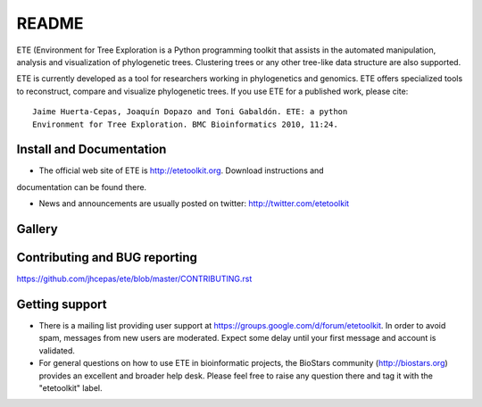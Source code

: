 README
=======

.. image:: https://travis-ci.org/jhcepas/ete.svg?branch=master
   :target: https://travis-ci.org/jhcepas/ete

.. image:: https://badges.gitter.im/Join%20Chat.svg
   :alt: Join the chat at https://gitter.im/jhcepas/ete
   :target: https://gitter.im/jhcepas/ete?utm_source=badge&utm_medium=badge&utm_campaign=pr-badge&utm_content=badge 

..
   .. image:: https://coveralls.io/repos/jhcepas/ete/badge.png


ETE (Environment for Tree Exploration is a Python programming
toolkit that assists in the automated manipulation, analysis and
visualization of phylogenetic trees. Clustering trees or any
other tree-like data structure are also supported. 

ETE is currently developed as a tool for researchers working in phylogenetics
and genomics. ETE offers specialized tools to reconstruct, compare and visualize
phylogenetic trees. If you use ETE for a published work, please cite:

::

  Jaime Huerta-Cepas, Joaquín Dopazo and Toni Gabaldón. ETE: a python
  Environment for Tree Exploration. BMC Bioinformatics 2010, 11:24.

Install and Documentation
-----------------------------

- The official web site of ETE is http://etetoolkit.org. Download instructions and
documentation can be found there.

- News and announcements are usually posted on twitter: http://twitter.com/etetoolkit

Gallery
-----------
  
.. image:: https://raw.githubusercontent.com/jhcepas/ete/master/sdoc/gallery.png
   :width: 600
  

Contributing and BUG reporting
---------------------------------
https://github.com/jhcepas/ete/blob/master/CONTRIBUTING.rst


Getting support
------------------

- There is a mailing list providing user support at
  https://groups.google.com/d/forum/etetoolkit. In order to avoid spam,
  messages from new users are moderated. Expect some delay until your first
  message and account is validated.

- For general questions on how to use ETE in bioinformatic projects, the
  BioStars community (http://biostars.org) provides an excellent and broader
  help desk. Please feel free to raise any question there and tag it with the
  "etetoolkit" label.


